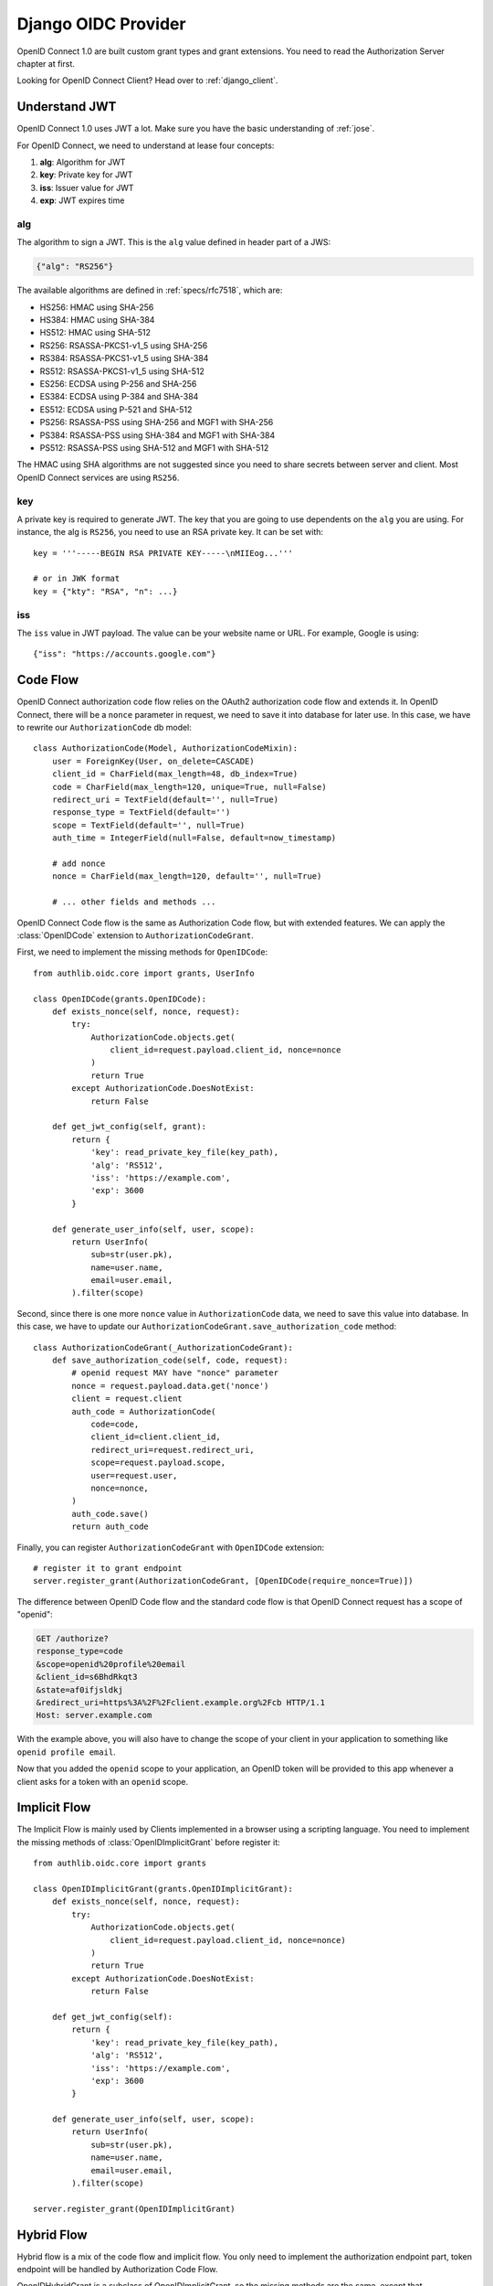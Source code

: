 .. _django_oidc_server:

Django OIDC Provider
====================

.. meta::
    :description: How to create an OpenID Connect server in Django with Authlib.
        And understand how OpenID Connect works.

OpenID Connect 1.0 are built custom grant types and grant extensions. You need to
read the Authorization Server chapter at first.

.. module:: authlib.oauth2.rfc6749.grants
    :noindex:

Looking for OpenID Connect Client? Head over to :ref:`django_client`.

Understand JWT
--------------

OpenID Connect 1.0 uses JWT a lot. Make sure you have the basic understanding
of :ref:`jose`.

For OpenID Connect, we need to understand at lease four concepts:

1. **alg**: Algorithm for JWT
2. **key**: Private key for JWT
3. **iss**: Issuer value for JWT
4. **exp**: JWT expires time

alg
~~~

The algorithm to sign a JWT. This is the ``alg`` value defined in header
part of a JWS:

.. code-block:: json

    {"alg": "RS256"}

The available algorithms are defined in :ref:`specs/rfc7518`, which are:

- HS256: HMAC using SHA-256
- HS384: HMAC using SHA-384
- HS512: HMAC using SHA-512
- RS256: RSASSA-PKCS1-v1_5 using SHA-256
- RS384: RSASSA-PKCS1-v1_5 using SHA-384
- RS512: RSASSA-PKCS1-v1_5 using SHA-512
- ES256: ECDSA using P-256 and SHA-256
- ES384: ECDSA using P-384 and SHA-384
- ES512: ECDSA using P-521 and SHA-512
- PS256: RSASSA-PSS using SHA-256 and MGF1 with SHA-256
- PS384: RSASSA-PSS using SHA-384 and MGF1 with SHA-384
- PS512: RSASSA-PSS using SHA-512 and MGF1 with SHA-512

The HMAC using SHA algorithms are not suggested since you need to share
secrets between server and client. Most OpenID Connect services are using
``RS256``.

key
~~~

A private key is required to generate JWT. The key that you are going to use
dependents on the ``alg`` you are using. For instance, the alg is ``RS256``,
you need to use an RSA private key. It can be set with::

    key = '''-----BEGIN RSA PRIVATE KEY-----\nMIIEog...'''

    # or in JWK format
    key = {"kty": "RSA", "n": ...}

iss
~~~

The ``iss`` value in JWT payload. The value can be your website name or URL.
For example, Google is using::

    {"iss": "https://accounts.google.com"}


Code Flow
---------

OpenID Connect authorization code flow relies on the OAuth2 authorization code
flow and extends it. In OpenID Connect, there will be a ``nonce`` parameter in
request, we need to save it into database for later use. In this case, we have
to rewrite our ``AuthorizationCode`` db model::

    class AuthorizationCode(Model, AuthorizationCodeMixin):
        user = ForeignKey(User, on_delete=CASCADE)
        client_id = CharField(max_length=48, db_index=True)
        code = CharField(max_length=120, unique=True, null=False)
        redirect_uri = TextField(default='', null=True)
        response_type = TextField(default='')
        scope = TextField(default='', null=True)
        auth_time = IntegerField(null=False, default=now_timestamp)

        # add nonce
        nonce = CharField(max_length=120, default='', null=True)

        # ... other fields and methods ...

OpenID Connect Code flow is the same as Authorization Code flow, but with
extended features. We can apply the :class:`OpenIDCode` extension to
``AuthorizationCodeGrant``.

First, we need to implement the missing methods for ``OpenIDCode``::

    from authlib.oidc.core import grants, UserInfo

    class OpenIDCode(grants.OpenIDCode):
        def exists_nonce(self, nonce, request):
            try:
                AuthorizationCode.objects.get(
                    client_id=request.payload.client_id, nonce=nonce
                )
                return True
            except AuthorizationCode.DoesNotExist:
                return False

        def get_jwt_config(self, grant):
            return {
                'key': read_private_key_file(key_path),
                'alg': 'RS512',
                'iss': 'https://example.com',
                'exp': 3600
            }

        def generate_user_info(self, user, scope):
            return UserInfo(
                sub=str(user.pk),
                name=user.name,
                email=user.email,
            ).filter(scope)

Second, since there is one more ``nonce`` value in ``AuthorizationCode`` data,
we need to save this value into database. In this case, we have to update our
``AuthorizationCodeGrant.save_authorization_code`` method::

    class AuthorizationCodeGrant(_AuthorizationCodeGrant):
        def save_authorization_code(self, code, request):
            # openid request MAY have "nonce" parameter
            nonce = request.payload.data.get('nonce')
            client = request.client
            auth_code = AuthorizationCode(
                code=code,
                client_id=client.client_id,
                redirect_uri=request.redirect_uri,
                scope=request.payload.scope,
                user=request.user,
                nonce=nonce,
            )
            auth_code.save()
            return auth_code

Finally, you can register ``AuthorizationCodeGrant`` with ``OpenIDCode``
extension::

    # register it to grant endpoint
    server.register_grant(AuthorizationCodeGrant, [OpenIDCode(require_nonce=True)])

The difference between OpenID Code flow and the standard code flow is that
OpenID Connect request has a scope of "openid":

.. code-block:: http

    GET /authorize?
    response_type=code
    &scope=openid%20profile%20email
    &client_id=s6BhdRkqt3
    &state=af0ifjsldkj
    &redirect_uri=https%3A%2F%2Fclient.example.org%2Fcb HTTP/1.1
    Host: server.example.com

With the example above, you will also have to change the scope of your client
in your application to something like ``openid profile email``.

Now that you added the ``openid`` scope to your application, an OpenID token
will be provided to this app whenever a client asks for a token with an
``openid`` scope.


Implicit Flow
-------------

The Implicit Flow is mainly used by Clients implemented in a browser using
a scripting language. You need to implement the missing methods of
:class:`OpenIDImplicitGrant` before register it::

    from authlib.oidc.core import grants

    class OpenIDImplicitGrant(grants.OpenIDImplicitGrant):
        def exists_nonce(self, nonce, request):
            try:
                AuthorizationCode.objects.get(
                    client_id=request.payload.client_id, nonce=nonce)
                )
                return True
            except AuthorizationCode.DoesNotExist:
                return False

        def get_jwt_config(self):
            return {
                'key': read_private_key_file(key_path),
                'alg': 'RS512',
                'iss': 'https://example.com',
                'exp': 3600
            }

        def generate_user_info(self, user, scope):
            return UserInfo(
                sub=str(user.pk),
                name=user.name,
                email=user.email,
            ).filter(scope)

    server.register_grant(OpenIDImplicitGrant)


Hybrid Flow
------------

Hybrid flow is a mix of the code flow and implicit flow. You only need to
implement the authorization endpoint part, token endpoint will be handled
by Authorization Code Flow.

OpenIDHybridGrant is a subclass of OpenIDImplicitGrant, so the missing methods
are the same, except that OpenIDHybridGrant has one more missing method, that
is ``save_authorization_code``. You can implement it like this::

    from authlib.oidc.core import grants

    class OpenIDHybridGrant(grants.OpenIDHybridGrant):
        def save_authorization_code(self, code, request):
            # openid request MAY have "nonce" parameter
            nonce = request.payload.data.get('nonce')
            client = request.client
            auth_code = AuthorizationCode(
                code=code,
                client_id=client.client_id,
                redirect_uri=request.redirect_uri,
                scope=request.payload.scope,
                user=request.user,
                nonce=nonce,
            )
            auth_code.save()
            return auth_code

        def exists_nonce(self, nonce, request):
            try:
                AuthorizationCode.objects.get(
                    client_id=request.payload.client_id, nonce=nonce)
                )
                return True
            except AuthorizationCode.DoesNotExist:
                return False

        def get_jwt_config(self):
            return {
                'key': read_private_key_file(key_path),
                'alg': 'RS512',
                'iss': 'https://example.com',
                'exp': 3600
            }

        def generate_user_info(self, user, scope):
            return UserInfo(
                sub=str(user.pk),
                name=user.name,
                email=user.email,
            ).filter(scope)

    # register it to grant endpoint
    server.register_grant(OpenIDHybridGrant)


Since all OpenID Connect Flow requires ``exists_nonce``, ``get_jwt_config``
and ``generate_user_info`` methods, you can create shared functions for them.
